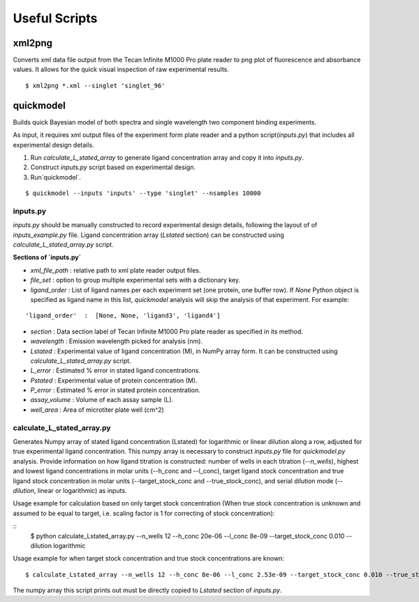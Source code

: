 **************
Useful Scripts
**************

.. highlight:: bash

xml2png
=======

Converts xml data file output from the Tecan Infinite M1000 Pro plate reader to png plot of fluorescence and absorbance values. It allows for the quick visual inspection of raw experimental results.

::

    $ xml2png *.xml --singlet 'singlet_96'


quickmodel
==========

Builds quick Bayesian model of both spectra and single wavelength two component binding experiments.

As input, it requires xml output files of the experiment form plate reader and a python script(`inputs.py`) that includes all experimental design details.

1. Run `calculate_L_stated_array` to generate ligand concentration array and copy it into `inputs.py`.
2. Construct `inputs.py` script based on experimental design.
3. Run`quickmodel`.

::

    $ quickmodel --inputs 'inputs' --type 'singlet' --nsamples 10000


inputs.py
---------

`inputs.py` should be manually constructed to record experimental design details, following the layout of of `inputs_example.py` file.
Ligand concentration array (`Lstated` section) can be constructed using `calculate_L_stated_array.py` script.

**Sections of `inputs.py`**

- `xml_file_path` : relative path to xml plate reader output files.
- `file_set` : option to group multiple experimental sets with a dictionary key.
- `ligand_order` : List of ligand names per each experiment set (one protein, one buffer row). If `None` Python object is specified as ligand name in this list, `quickmodel` analysis will skip the analysis of that experiment. For example:
::

    'ligand_order'  :  [None, None, 'ligand3', 'ligand4']


- `section` : Data section label of Tecan Infinite M1000 Pro plate reader as specified in its method.
- `wavelength` : Emission wavelength picked for analysis (nm).
- `Lstated` : Experimental value of ligand concentration (M), in NumPy array form. It can be constructed using `calculate_L_stated_array.py` script.
- `L_error` : Estimated % error in stated ligand concentrations.
- `Pstated` : Experimental value of protein concentration (M).
- `P_error` : Estimated % error in stated protein concentration.
- `assay_volume` : Volume of each assay sample (L).
- `well_area` : Area of microtiter plate well (cm^2)


calculate_L_stated_array.py
---------------------------

Generates Numpy array of stated ligand concentration (Lstated) for logarithmic or linear dilution along a row, adjusted for true experimental ligand concentration. This numpy array is necessary to construct `inputs.py` file for `quickmodel.py` analysis.
Provide information on how ligand titration is constructed: number of wells in each titration (`--n_wells`), highest and lowest ligand concentrations in molar units (--h_conc and --l_conc), target ligand stock concentration and true ligand stock concentration in molar units (--target_stock_conc and --true_stock_conc), and serial dilution mode (`--dilution`, linear or logarithmic) as inputs.  

Usage example for calculation based on only target stock concentration (When true stock concentration is unknown and assumed to be equal to target, i.e. scaling factor is 1 for correcting of stock concentration):  

::
    $ python calculate_Lstated_array.py --n_wells 12 --h_conc 20e-06 --l_conc 8e-09 --target_stock_conc 0.010 --dilution logarithmic


Usage example for when target stock concentration and true stock concentrations are known:  

::

    $ calculate_Lstated_array --n_wells 12 --h_conc 8e-06 --l_conc 2.53e-09 --target_stock_conc 0.010 --true_stock_conc 0.0100344 --dilution logarithmic

The numpy array this script prints out must be directly copied to `Lstated` section of `inputs.py`.




